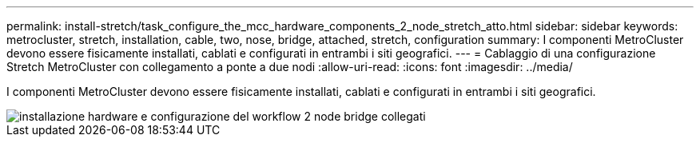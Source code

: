 ---
permalink: install-stretch/task_configure_the_mcc_hardware_components_2_node_stretch_atto.html 
sidebar: sidebar 
keywords: metrocluster, stretch, installation, cable, two, nose, bridge, attached, stretch, configuration 
summary: I componenti MetroCluster devono essere fisicamente installati, cablati e configurati in entrambi i siti geografici. 
---
= Cablaggio di una configurazione Stretch MetroCluster con collegamento a ponte a due nodi
:allow-uri-read: 
:icons: font
:imagesdir: ../media/


[role="lead"]
I componenti MetroCluster devono essere fisicamente installati, cablati e configurati in entrambi i siti geografici.

image::../media/workflow_hardware_installation_and_configuration_2_node_bridge_attached.gif[installazione hardware e configurazione del workflow 2 node bridge collegati]
